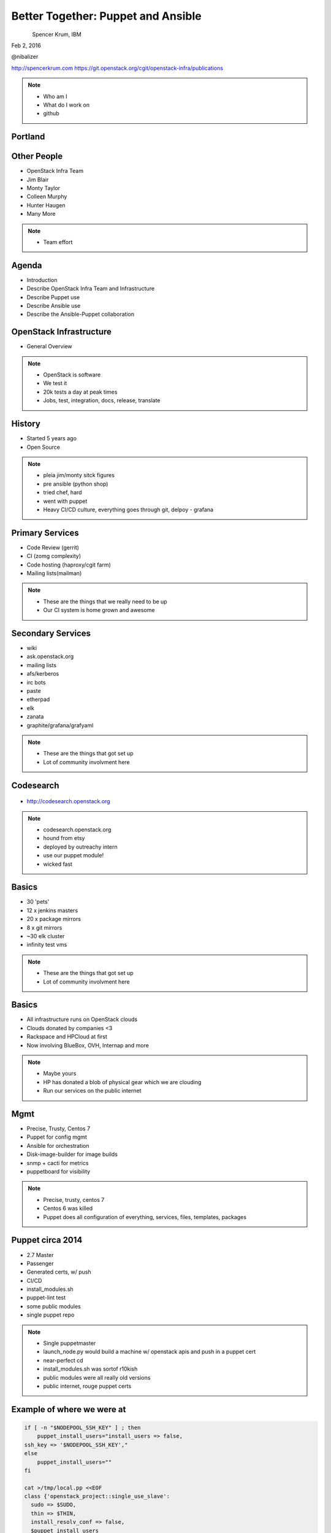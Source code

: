 
.. Secure Peer Networking with TINC slides file, created by
   hieroglyph-quickstart on Sun Nov 15 21:40:13 2015.


===================================
Better Together: Puppet and Ansible
===================================

.. figure:: _static/config_mgmt_camp_logo.png
   :align: left
   :width: 300px

Spencer Krum, IBM

Feb 2, 2016

@nibalizer

http://spencerkrum.com
https://git.openstack.org/cgit/openstack-infra/publications

.. note::

   * Who am I
   * What do I work on
   * github


Portland
========

.. figure:: _static/mt_hood.jpg
   :align: center


Other People
============

* OpenStack Infra Team
* Jim Blair
* Monty Taylor
* Colleen Murphy
* Hunter Haugen
* Many More

.. note::

   * Team effort

Agenda
======

* Introduction
* Describe OpenStack Infra Team and Infrastructure
* Describe Puppet use
* Describe Ansible use
* Describe the Ansible-Puppet collaboration


OpenStack Infrastructure
========================

* General Overview

.. note::
    * OpenStack is software
    * We test it
    * 20k tests a day at peak times
    * Jobs, test, integration, docs, release, translate

History
=======

* Started 5 years ago
* Open Source

.. note::
    * pleia jim/monty sitck figures
    * pre ansible (python shop)
    * tried chef, hard
    * went with puppet
    * Heavy CI/CD culture, everything goes through git, delpoy - grafana

Primary Services
================

* Code Review (gerrit)
* CI (zomg complexity)
* Code hosting (haproxy/cgit farm)
* Mailing lists(mailman)

.. note::
    * These are the things that we really need to be up
    * Our CI system is home grown and awesome

Secondary Services
==================

* wiki
* ask.openstack.org
* mailing lists
* afs/kerberos
* irc bots
* paste
* etherpad
* elk
* zanata
* graphite/grafana/grafyaml

.. note::
    * These are the things that got set up
    * Lot of community involvment here


Codesearch
==========

.. figure:: _static/codesearch.png
   :align: center

* http://codesearch.openstack.org

.. note::
    * codesearch.openstack.org
    * hound from etsy
    * deployed by outreachy intern
    * use our puppet module!
    * wicked fast

Basics
======

* 30 'pets'
* 12 x jenkins masters
* 20 x package mirrors
* 8 x git mirrors
* ~30 elk cluster
* infinity test vms

.. note::
    * These are the things that got set up
    * Lot of community involvment here

Basics
======

* All infrastructure runs on OpenStack clouds
* Clouds donated by companies <3
* Rackspace and HPCloud at first
* Now involving BlueBox, OVH, Internap and more

.. note::
    * Maybe yours
    * HP has donated a blob of physical gear which we are clouding
    * Run our services on the public internet


Mgmt
====

* Precise, Trusty, Centos 7
* Puppet for config mgmt
* Ansible for orchestration
* Disk-image-builder for image builds
* snmp + cacti for metrics
* puppetboard for visibility


.. note::
    * Precise, trusty, centos 7
    * Centos 6 was killed
    * Puppet does all configuration of everything, services, files, templates, packages

Puppet circa 2014
=================

* 2.7 Master
* Passenger
* Generated certs, w/ push
* CI/CD
* install_modules.sh
* puppet-lint test
* some public modules
* single puppet repo

.. note::
    * Single puppetmaster
    * launch_node.py would build a machine w/ openstack apis and push in a puppet cert
    * near-perfect cd
    * install_modules.sh was sortof r10kish
    * public modules were all really old versions
    * public internet, rouge puppet certs


Example of where we were at
==========================

.. code-block:: shell

    if [ -n "$NODEPOOL_SSH_KEY" ] ; then
        puppet_install_users="install_users => false,
    ssh_key => '$NODEPOOL_SSH_KEY',"
    else
        puppet_install_users=""
    fi

    cat >/tmp/local.pp <<EOF
    class {'openstack_project::single_use_slave':
      sudo => $SUDO,
      thin => $THIN,
      install_resolv_conf => false,
      $puppet_install_users
    }
    EOF

    puppet apply /tmp/local.pp

.. note::
    * Some but not all of the terribleness has been preserved
    * run this in prod

Example of where we were at
==========================

.. code-block:: shell

    # upstream is currently looking for /run/systemd files to check
    # for systemd.  This fails in a chroot where /run isn't mounted
    # (like when using dib).  Comment out this confine as fedora
    # always has systemd
    #  see
    #   https://github.com/puppetlabs/puppet/pull/4481
    #   https://bugzilla.redhat.com/show_bug.cgi?id=1254616
    sudo sed -i.bak  \
    '/^[^#].*/ s|\(^.*confine :exists => \"/run/systemd/system\".*$\)|#\ \1|' \
    /usr/share/ruby/vendor_ruby/puppet/provider/service/systemd.rb

.. note::
    * Puppet 4 on f23
    * A user level patch to software that was patched before being packaged


Upgrades to the puppet setup
============================

* 3.x
* PuppetDB + PuppetBoard
* Modules split out
* Started using newer public modules
* Upgraded apache

.. note::
    * 3.x happened right as 2.7 Eol'd for the last time
    * launch_node.py would build a machine w/ openstack apis and push in a puppet cert
    * near-perfect cd
    * install_modules.sh was sortof r10kish
    * public modules were all really old versions

Upgrades to the puppet setup: Apply test
========================================

* Apply test http://git.openstack.org/cgit/openstack-infra/system-config/tree/tools/apply-test.sh

.. code-block:: shell

    file=$1
    fileout=${file}.out
    echo "##" > $fileout
    cat $file > $fileout
    sudo puppet apply --noop --verbose --debug $file >/dev/null 2>> $fileout
    ret=$?
    cat $fileout
    exit $ret

.. note::
    * 3.x happened right as 2.7 Eol'd for the last time
    * launch_node.py would build a machine w/ openstack apis and push in a puppet cert
    * near-perfect cd
    * install_modules.sh was sortof r10kish
    * public modules were all really old versions

Upgrades to the puppet setup: OpenStackCI
=========================================

* Control Repo Indirector
* Puppet module

.. note::
    * Open Source when you release
    * Open source when you get users
    * Wraps Daemons and configuration
    * All-in-one node deployment


Upgrades to the puppet setup: Public Hiera
==========================================

.. code-block:: shell

    commit 1624692402d2148ab7d6dd9e5642fb0b34ec7209
    Author: Spencer Krum <nibz@spencerkrum.com>
    Date:   Fri Apr 24 08:36:46 2015 -0700

        Convert hiera configuration to support public data
        
        This moves the hiera root under /opt/system-config so it can reach
        into both private and public hiera directories. This implies that
        hiera data will live in a hiera/ directory in system-config.
        
        Manual: This requires a manual change to the puppetmaster system. A
        rooter must move /etc/puppet/hieradata to /opt/system-config/hieradata
        
        Spec: http://specs.openstack.org/openstack-infra/infra-specs/specs/public_hiera.html
        
        Change-Id: I1736759ee9ac7cd0c206538ed0a2f6d0d71ea440


.. note::
    * Split Data from code
    * Increase visibility
    * Reduces merge conflicts


Need basic orchestration
========================

.. code-block:: shell

    commit b55ed05a274e5da40b567ad127a3d1c5808e48c6
    Author: Monty Taylor <mordred@inaugust.com>
    Date:   Mon Mar 17 04:01:33 2014 -0400

        Drive puppet from the master over ssh
        
        We'd like to be able to control sequencing of how and when puppet
        runs across our machines. Currently, it's just a set of agents
        that run kinda whenever they run. At times they hang and we don't
        know about it. Also, cross-server sequencing is impossible to
        achieve.
        
        Change the operation away from agents running on the machine as
        daemons, and instead ssh from the master to each machine.
        
        Change-Id: I76e41e63c6d0825e8735c484ba4580d545515e43

.. note::
    * /opt/config/production/run_all.sh
    * 'override hosts'
    * gave us limited Do X before Y
    * create repos in git slaves before creating them in the git master
    * replication in the git-master is a bit derpy
    * "this allows creation of git repos on the git slaves before creation of the master repos on the gerrit server"


Need basic orchestration
========================

.. code-block:: shell

    commit 034f37c32aed27d8000e1dc3a8a3d36022bcd12a
    Author: Monty Taylor <mordred@inaugust.com>
    Date:   Tue Apr 15 17:41:45 2014 -0700

        Use ansible instead of direct ssh calls
        
        Instead of a shell script looping over ssh calls, use a simple
        ansible playbook. The benefit this gets is that we can then also
        script ad-hoc admin tasks either via playbooks or on the command
        line. We can also then get rid of the almost entirely unused
        salt infrastructure.
        
        Change-Id: I53112bd1f61d94c0521a32016c8a47c8cf9e50f7

.. note::
    * Yes there was a ancient salt infra crusting


Puppet Inventory
================

.. code-block:: shell

    import json
    import subprocess

    output = [
        x.split()[1][1:-1] for x in subprocess.check_output(
            ["puppet","cert","list","-a"]).split('\n')
        if x.startswith('+')
    ]

    data = {
        '_meta': {'hostvars': dict()},
        'ungrouped': output,
    }
    print json.dumps(data, sort_keys=True, indent=2)


.. note::
    * Ansible dynamic inventory
    * Reads puppet cert --list --all



OpenStack Inventory
===================

.. code-block:: shell

    commit 714c934d0c57ed4c4ce653c0bb603071fc3dbff6
    Author: Monty Taylor <mordred@inaugust.com>
    Date:   Wed Nov 25 11:36:30 2015 -0500

        Use OpenStack for inventory instead of puppet
        
        With the puppetmaster not there anymore, we should consume inventory
        from OpenStack rather than from puppet.
        
        It turns out that because of the way static and dynamic inventories get
        merged, the static file needs to stand alone. SO - if you need to
        disable a dynamic host from OpenStack (pretty much all of our hosts) you
        need to not only add it to dynamic:children, you need to add an emtpy
        group into the static file too, otherwise you'll get an error like:
        
         root@puppetmaster:~# ansible -i newinv '!disabled' --list-hosts
         ERROR: newinv/static:4: child group is not defined: (jenkins-dev.openstack.org)
        
        Change-Id: Ic6809ed0b7014d7aebd414bf3a342e3a37eb10b6

.. note::
    * Ansible 2.0 released
    * Uses shade, a library we wrote
    * This inventory file lives in ansible/contrib
    * Start a really fucking annoying process of getting us the ability to disable a host temporarily


Ansible group membership
========================

.. code-block:: shell

    jenkins jenkins*.openstack.org
    logstash-worker ~logstash-worker\d+\.openstack\.org
    subunit-worker ~subunit-worker\d+\.openstack\.org
    elasticsearch ~elasticsearch0[1-7]\.openstack\.org
    git-loadbalancer ~git(-fe\d+)?\.openstack\.org
    disabled ci-backup-rs-ord.openstack.org:jenkins-dev.openstack.org
    git-server ~git\d+\.openstack\.org
    pypi pypi.*.openstack.org
    afsdb afsdb*.openstack.org
    afs afs*.*.openstack.org

    disabled ci-backup-rs-ord.openstack.org:jenkins-dev.openstack.org



Ansible's Role
==============

* Ad hoc
* Jenkins 'Maintenance'
* Upgrades (see references)
* Puppet Runs


.. note::
    * get it?
    * Upgraded our elasticsearch cluster using ansible, through code review


Jenkins Maintenance
===================

.. code-block:: yaml

    ---
    - hosts: 'jenkins0*.openstack.org'
      # Do the entire play completely for one host at a time
      serial: 1
      # Treat any errors as fatal so that we don't stop all the jenkins
      # masters.
      any_errors_fatal: true
      tasks:
        - shell: '/usr/local/jenkins/bin/safe_jenkins_shutdown --url https://{{ ansible_fqdn }}/ --user {{ user }} --password {{ password }}'
        - service: name=jenkins state=stopped
          # This is necessary because stopping Jenkins is not reliable.
          # We allow return code 1 which means no processes found.
        - shell: 'pkill -9 -U jenkins || [ $? -eq "1" ]'
        - service: name=jenkins state=restarted



.. note::
    * On cron once a week
    * This, and all ansible runs, run from one host, the puppetmaster
    * Bastion model


Run_all.sh
==========


.. code-block:: shell

    cd $SYSTEM_CONFIG
    git fetch -a && git reset -q --hard @{u}
    ./install_modules.sh
    ansible-galaxy install --force -r roles.yaml

    # First, sync the puppet repos with all the machines
    ansible-playbook -f 20 ${ANSIBLE_PLAYBOOKS}/update_puppet.yaml
    # Run the git/gerrit sequence, since it's important that they all work together
    ansible-playbook -f 10 ${ANSIBLE_PLAYBOOKS}/remote_puppet_git.yaml
    # Run AFS changes separately so we can make sure to only do one at a time
    # (turns out quorum is nice to have)
    ansible-playbook -f 1 ${ANSIBLE_PLAYBOOKS}/remote_puppet_afs.yaml
    # Run everything else. We do not care if the other things worked
    ansible-playbook -f 20 ${ANSIBLE_PLAYBOOKS}/remote_puppet_else.yaml

.. note::
    * Every 15 minutes by cron
    * Flocking in the cron, this can certainly take longer than 15 minutes 
    * Think about this relatively infrequently -> CI


Puppet + Ansible
================

* Copy code
* Copy secrets
* Inject variables
* Run puppet
* Save report
* Push to puppetdb

.. note::
    * no use of r10k or install_modules.sh
    * Code is rsyncd from the puppetmaster
    * Specific hiera files are pushed, this is controlled by ansible groups
    * Environment variables such as git refs are set using FACTER variables
    * puppet is run
    * report_file report processor runs, emits a json blob
    * json blob copied back to puppet master, curl'd at puppetdb

Copy code
=========

.. code-block:: yaml

    - block:
      - name: copy puppet modules
        synchronize:
          src: "{{ manifest_base }}/{{ puppet_environment }}"
          dest: "{{ manifest_base }}"

Copy secrets
============

.. code-block:: yaml

  - name: make file list
    puppet_get_hiera_file_list:
      fqdn: "{{ ansible_fqdn }}"
      groups: "{{ hostvars[inventory_hostname].group_names }}"
      location: "{{ hieradata }}/{{ puppet_environment }}"
    delegate_to: localhost
    register: hiera_file_paths

  - name: copy hiera files
    copy:
      src: "{{ item }}"
      dest: "{{ item }}"
      mode: 0600
    with_items: hiera_file_paths.paths|default()


Run Puppet
==========

.. code-block:: yaml

    - name: run puppet
      puppet:
        puppetmaster: "{{ puppetmaster|default(omit) }}"
        manifest: "{{ manifest|default(omit) }}"
        show_diff: "{{ show_diff|default(false) }}"
        facts: "{{ facts|default(omit) }}"
        facter_basename: "{{ facter_basename|default(omit) }}"


Post report and facts to puppetdb
==================================

.. code-block:: yaml

  - name: fetch file
    synchronize:
      mode: pull
      src: "{{ puppet_logfile }}"
      dest: /var/lib/puppet/reports/{{ ansible_fqdn }}

  - name: post facts
    puppet_post_puppetdb:
      puppetdb: "{{ puppetdb }}"
      hostvars: "{{ hostvars[inventory_hostname] }}"
      logfile: "{{ puppet_logfile }}"
      whoami: "{{ ansible_fqdn }}"
    delegate_to: localhost
    connection: local


PuppetBoard
===========


.. figure:: _static/puppetboard.png
   :align: center


Next Steps
==========

* Shore up the puppetdb integration, has some bugs
* Move launch_node.py into ansible
* Remove puppet agent dependency for launch_node.py, disable puppetmaster service


References
==========

* All infra repos: http://git.openstack.org/cgit/openstack-infra/
* Main Control repo: http://git.openstack.org/cgit/openstack-infra/system-config
* ansible-puppet role: http://git.openstack.org/cgit/openstack-infra/system-config
* Apply test: http://git.openstack.org/cgit/openstack-infra/system-config/tree/tools/apply-test.sh
* OpenStack CI http://docs.openstack.org/infra/openstackci/
* Diskimage-Builder http://docs.openstack.org/developer/diskimage-builder/

References (cont)
=================

* ELK Upgrade Playbook: https://review.openstack.org/#/c/238185/
* Ansible puppetdb glue: http://git.openstack.org/cgit/openstack-infra/ansible-puppet/tree/library/puppet_post_puppetdb
* Json puppet report processor: http://git.openstack.org/cgit/openstack-infra/system-config/tree/modules/openstack_project/lib/puppet/reports/puppetdb_file.rb

References: shas
================

* Drive puppet from ssh: edaa31ebbda09fb03baf1d18b64f5fa996188745
* Move from ssh to ansible: 034f37c32aed27d8000e1dc3a8a3d36022bcd12a
* Public hiera: 1624692402d2148ab7d6dd9e5642fb0b34ec7209



Thank You
=========

.. figure:: _static/spencer_face.jpg
   :align: left

Spencer Krum

IBM

@nibalizer

nibz@spencerkrum.com

https://git.openstack.org/cgit/openstack-infra/publications



